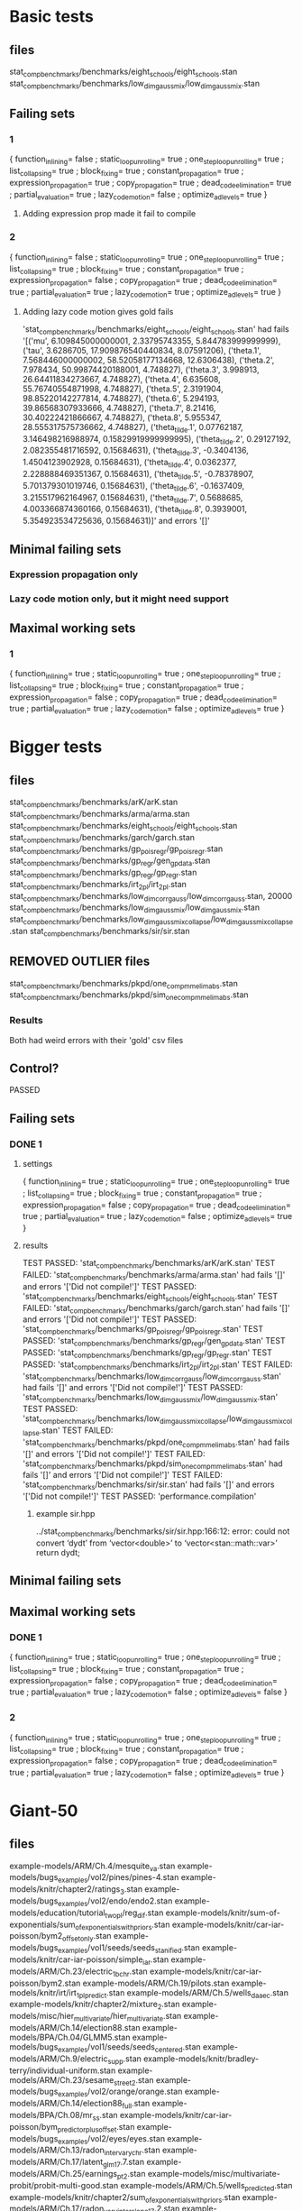* Basic tests
** files
stat_comp_benchmarks/benchmarks/eight_schools/eight_schools.stan
stat_comp_benchmarks/benchmarks/low_dim_gauss_mix/low_dim_gauss_mix.stan

** Failing sets
*** 1
  { function_inlining= false
  ; static_loop_unrolling= true
  ; one_step_loop_unrolling= true
  ; list_collapsing= true
  ; block_fixing= true
  ; constant_propagation= true
  ; expression_propagation= true
  ; copy_propagation= true
  ; dead_code_elimination= true
  ; partial_evaluation= true
  ; lazy_code_motion= false
  ; optimize_ad_levels= true
  }
**** Adding expression prop made it fail to compile
*** 2
  { function_inlining= false
  ; static_loop_unrolling= true
  ; one_step_loop_unrolling= true
  ; list_collapsing= true
  ; block_fixing= true
  ; constant_propagation= true
  ; expression_propagation= false
  ; copy_propagation= true
  ; dead_code_elimination= true
  ; partial_evaluation= true
  ; lazy_code_motion= true
  ; optimize_ad_levels= true
  }
**** Adding lazy code motion gives gold fails
'stat_comp_benchmarks/benchmarks/eight_schools/eight_schools.stan' had fails '[('mu', 6.109845000000001, 2.33795743355, 5.844783999999999), ('tau', 3.6286705, 17.909876540440834, 8.07591206), ('theta.1', 7.568446000000002, 58.52058177134668, 12.6306438), ('theta.2', 7.978434, 50.99874420188001, 4.748827), ('theta.3', 3.998913, 26.64411834273667, 4.748827), ('theta.4', 6.635608, 55.76740554871998, 4.748827), ('theta.5', 2.3191904, 98.85220142277814, 4.748827), ('theta.6', 5.294193, 39.86568307933666, 4.748827), ('theta.7', 8.21416, 30.40222421866667, 4.748827), ('theta.8', 5.955347, 28.555317575736662, 4.748827), ('theta_tilde.1', 0.07762187, 3.146498216988974, 0.15829919999999995), ('theta_tilde.2', 0.29127192, 2.082355481716592, 0.15684631), ('theta_tilde.3', -0.3404136, 1.4504123902928, 0.15684631), ('theta_tilde.4', 0.0362377, 2.228888469351367, 0.15684631), ('theta_tilde.5', -0.78378907, 5.701379301019746, 0.15684631), ('theta_tilde.6', -0.1637409, 3.215517962164967, 0.15684631), ('theta_tilde.7', 0.5688685, 4.003366874360166, 0.15684631), ('theta_tilde.8', 0.3939001, 5.354923534725636, 0.15684631)]' and errors '[]'
** Minimal failing sets
*** Expression propagation only
*** Lazy code motion only, but it might need support
** Maximal working sets
*** 1
  { function_inlining= true
  ; static_loop_unrolling= true
  ; one_step_loop_unrolling= true
  ; list_collapsing= true
  ; block_fixing= true
  ; constant_propagation= true
  ; expression_propagation= false
  ; copy_propagation= true
  ; dead_code_elimination= true
  ; partial_evaluation= true
  ; lazy_code_motion= false
  ; optimize_ad_levels= true
  }
* Bigger tests
** files
stat_comp_benchmarks/benchmarks/arK/arK.stan
stat_comp_benchmarks/benchmarks/arma/arma.stan
stat_comp_benchmarks/benchmarks/eight_schools/eight_schools.stan
stat_comp_benchmarks/benchmarks/garch/garch.stan
stat_comp_benchmarks/benchmarks/gp_pois_regr/gp_pois_regr.stan
stat_comp_benchmarks/benchmarks/gp_regr/gen_gp_data.stan
stat_comp_benchmarks/benchmarks/gp_regr/gp_regr.stan
stat_comp_benchmarks/benchmarks/irt_2pl/irt_2pl.stan
stat_comp_benchmarks/benchmarks/low_dim_corr_gauss/low_dim_corr_gauss.stan, 20000
stat_comp_benchmarks/benchmarks/low_dim_gauss_mix/low_dim_gauss_mix.stan
stat_comp_benchmarks/benchmarks/low_dim_gauss_mix_collapse/low_dim_gauss_mix_collapse.stan
stat_comp_benchmarks/benchmarks/sir/sir.stan
** REMOVED OUTLIER files
stat_comp_benchmarks/benchmarks/pkpd/one_comp_mm_elim_abs.stan
stat_comp_benchmarks/benchmarks/pkpd/sim_one_comp_mm_elim_abs.stan
*** Results
    Both had weird errors with their 'gold' csv files
** Control?
   PASSED
** Failing sets
*** DONE 1
    CLOSED: [2020-04-15 Wed 13:36]
**** settings
   { function_inlining= true
   ; static_loop_unrolling= true
   ; one_step_loop_unrolling= true
   ; list_collapsing= true
   ; block_fixing= true
   ; constant_propagation= true
   ; expression_propagation= false
   ; copy_propagation= true
   ; dead_code_elimination= true
   ; partial_evaluation= true
   ; lazy_code_motion= false
   ; optimize_ad_levels= true
   }
**** results
TEST PASSED: 'stat_comp_benchmarks/benchmarks/arK/arK.stan'
TEST FAILED: 'stat_comp_benchmarks/benchmarks/arma/arma.stan' had fails '[]' and errors '['Did not compile!']'
TEST PASSED: 'stat_comp_benchmarks/benchmarks/eight_schools/eight_schools.stan'
TEST FAILED: 'stat_comp_benchmarks/benchmarks/garch/garch.stan' had fails '[]' and errors '['Did not compile!']'
TEST PASSED: 'stat_comp_benchmarks/benchmarks/gp_pois_regr/gp_pois_regr.stan'
TEST PASSED: 'stat_comp_benchmarks/benchmarks/gp_regr/gen_gp_data.stan'
TEST PASSED: 'stat_comp_benchmarks/benchmarks/gp_regr/gp_regr.stan'
TEST PASSED: 'stat_comp_benchmarks/benchmarks/irt_2pl/irt_2pl.stan'
TEST FAILED: 'stat_comp_benchmarks/benchmarks/low_dim_corr_gauss/low_dim_corr_gauss.stan' had fails '[]' and errors '['Did not compile!']'
TEST PASSED: 'stat_comp_benchmarks/benchmarks/low_dim_gauss_mix/low_dim_gauss_mix.stan'
TEST PASSED: 'stat_comp_benchmarks/benchmarks/low_dim_gauss_mix_collapse/low_dim_gauss_mix_collapse.stan'
TEST FAILED: 'stat_comp_benchmarks/benchmarks/pkpd/one_comp_mm_elim_abs.stan' had fails '[]' and errors '['Did not compile!']'
TEST FAILED: 'stat_comp_benchmarks/benchmarks/pkpd/sim_one_comp_mm_elim_abs.stan' had fails '[]' and errors '['Did not compile!']'
TEST FAILED: 'stat_comp_benchmarks/benchmarks/sir/sir.stan' had fails '[]' and errors '['Did not compile!']'
TEST PASSED: 'performance.compilation'
***** example sir.hpp
../stat_comp_benchmarks/benchmarks/sir/sir.hpp:166:12: error: could not convert ‘dydt’ from ‘vector<double>’ to ‘vector<stan::math::var>’
     return dydt;
** Minimal failing sets
** Maximal working sets
*** DONE 1
    CLOSED: [2020-04-15 Wed 13:36]
  { function_inlining= true
  ; static_loop_unrolling= true
  ; one_step_loop_unrolling= true
  ; list_collapsing= true
  ; block_fixing= true
  ; constant_propagation= true
  ; expression_propagation= false
  ; copy_propagation= true
  ; dead_code_elimination= true
  ; partial_evaluation= true
  ; lazy_code_motion= false
  ; optimize_ad_levels= false
  }
*** 2
    { function_inlining= true
    ; static_loop_unrolling= true
    ; one_step_loop_unrolling= true
    ; list_collapsing= true
    ; block_fixing= true
    ; constant_propagation= true
    ; expression_propagation= false
    ; copy_propagation= true
    ; dead_code_elimination= true
    ; partial_evaluation= true
    ; lazy_code_motion= false
    ; optimize_ad_levels= true
    }
* Giant-50
** files
example-models/ARM/Ch.4/mesquite_va.stan
example-models/bugs_examples/vol2/pines/pines-4.stan
example-models/knitr/chapter2/ratings_3.stan
example-models/bugs_examples/vol2/endo/endo2.stan
example-models/education/tutorial_twopl/reg_dif.stan
example-models/knitr/sum-of-exponentials/sum_of_exponentials_with_priors.stan
example-models/knitr/car-iar-poisson/bym2_offset_only.stan
example-models/bugs_examples/vol1/seeds/seeds_stanified.stan
example-models/knitr/car-iar-poisson/simple_iar.stan
example-models/ARM/Ch.23/electric_1b_chr.stan
example-models/knitr/car-iar-poisson/bym2.stan
example-models/ARM/Ch.19/pilots.stan
example-models/knitr/irt/irt_1pl_predict.stan
example-models/ARM/Ch.5/wells_daae_c.stan
example-models/knitr/chapter2/mixture_2.stan
example-models/misc/hier_multivariate/hier_multivariate.stan
example-models/ARM/Ch.14/election88.stan
example-models/BPA/Ch.04/GLMM5.stan
example-models/bugs_examples/vol1/seeds/seeds_centered.stan
example-models/ARM/Ch.9/electric_supp.stan
example-models/knitr/bradley-terry/individual-uniform.stan
example-models/ARM/Ch.23/sesame_street2.stan
example-models/bugs_examples/vol2/orange/orange.stan
example-models/ARM/Ch.14/election88_full.stan
example-models/BPA/Ch.08/mr_ss.stan
example-models/knitr/car-iar-poisson/bym_predictor_plus_offset.stan
example-models/bugs_examples/vol2/eyes/eyes.stan
example-models/ARM/Ch.13/radon_inter_vary_chr.stan
example-models/ARM/Ch.17/latent_glm_17.7.stan
example-models/ARM/Ch.25/earnings_pt2.stan
example-models/misc/multivariate-probit/probit-multi-good.stan
example-models/ARM/Ch.5/wells_predicted.stan
example-models/knitr/chapter2/sum_of_exponentials_with_priors.stan
example-models/ARM/Ch.17/radon_vary_inter_slope_17.2.stan
example-models/knitr/chapter2/abs_test.stan
example-models/ARM/Ch.23/electric_1c_chr.stan
example-models/ARM/Ch.21/multiple_comparison.stan
example-models/knitr/irt/irt_1pl_mle.stan
example-models/education/tutorial_twopl/reg_centered.stan
example-models/ARM/Ch.7/earnings1.stan
example-models/bugs_examples/vol1/surgical/surgical.stan
example-models/ARM/Ch.16/radon.1.stan
example-models/ARM/Ch.19/election88.stan
example-models/bugs_examples/vol2/stagnant/stagnant2.stan
example-models/knitr/world-cup/worldcup_first_try_noprior.stan
example-models/misc/hmm/hmm.stan
example-models/ARM/Ch.9/electric_inter.stan
example-models/bugs_examples/vol2/beetles/beetles_cloglog.stan
example-models/basic_distributions/ordered_pair.stan
example-models/bugs_examples/vol1/leukfr/leukfr.stan
** REMOVED OUTLIER files
** Control?
** Failing sets
*** 1
** Minimal failing sets
*** 1
** Maximal working sets
*** 1

* Giant
** files
   giant.tests
** REMOVED OUTLIER files
** Control?
   presumtive Success
** Failing sets
*** 1
** Minimal failing sets
*** 1
** Maximal working sets
*** 1

** Notes
*** Stalled out
**** Settings
    { function_inlining= true
    ; static_loop_unrolling= true
    ; one_step_loop_unrolling= true
    ; list_collapsing= true
    ; block_fixing= true
    ; constant_propagation= true
    ; expression_propagation= false
    ; copy_propagation= true
    ; dead_code_elimination= true
    ; partial_evaluation= true
    ; lazy_code_motion= false
    ; optimize_ad_levels= true
    }
**** Restarting
     Should be able to nix the gold building
     Could intervene in the python to not build/run the first N
     Or could restart without that one file
***** Stuck on:
      example-models/bugs_examples/vol3/data_cloning/seeds.stan
***** Ordered?
      Yes, ordered.
**** Investigations
***** Check the hpp for the stalled file for obvious inefficiencies
* Giant-50-residuals
* Technical notes
** Remember to run the golds when switching sets!
** "has fails" means the gold check failed
** The fails are in format (k, mean, stdev, summary[k][0])
* Notes
** Expression prop fails to compile
** Solid example of optimize_ad_levels in sir.hpp
** Performance appears to show dramatically worse performance (example)
   It would be good to go through tests again to look at performance. But first I should get them all working, since some might be worth leaving in to get other things to work.
*** Profile
  { function_inlining= true
  ; static_loop_unrolling= true
  ; one_step_loop_unrolling= true
  ; list_collapsing= true
  ; block_fixing= true
  ; constant_propagation= true
  ; expression_propagation= false
  ; copy_propagation= true
  ; dead_code_elimination= true
  ; partial_evaluation= true
  ; lazy_code_motion= false
  ; optimize_ad_levels= true
  }
*** Rates
+++ python ./comparePerformance.py reference_performance.csv performance.csv csv
Name, Old Result, New Result, Ratio, Performance change( 1 - new / old )
stat_comp_benchmarks/benchmarks/arK/arK.stan, 0.02, 0.06, 0.3, -228.97% slower
stat_comp_benchmarks/benchmarks/arma/arma.stan, 0.02, 0.02, 0.72, -38.15% slower
stat_comp_benchmarks/benchmarks/eight_schools/eight_schools.stan, 0.01, 0.01, 0.55, -82.56% slower
stat_comp_benchmarks/benchmarks/garch/garch.stan, 0.03, 0.03, 0.93, -7.55% slower
stat_comp_benchmarks/benchmarks/gp_pois_regr/gp_pois_regr.stan, 0.05, 0.06, 0.87, -15.38% slower
stat_comp_benchmarks/benchmarks/gp_regr/gen_gp_data.stan, 0.06, 0.07, 0.98, -2.5% slower
stat_comp_benchmarks/benchmarks/gp_regr/gp_regr.stan, 0.01, 0.02, 0.52, -93.66% slower
stat_comp_benchmarks/benchmarks/irt_2pl/irt_2pl.stan, 0.22, 0.27, 0.84, -18.9% slower
stat_comp_benchmarks/benchmarks/low_dim_corr_gauss/low_dim_corr_gauss.stan, 0.02, 0.01, 1.48, 32.54% faster
stat_comp_benchmarks/benchmarks/low_dim_gauss_mix/low_dim_gauss_mix.stan, 0.11, 0.11, 1.01, 1.25% faster
stat_comp_benchmarks/benchmarks/low_dim_gauss_mix_collapse/low_dim_gauss_mix_collapse.stan, 0.18, 0.17, 1.08, 7.34% faster
stat_comp_benchmarks/benchmarks/sir/sir.stan, 20.38, 20.81, 0.98, -2.12% slower
performance.compilation, 156.65, 164.46, 0.95, -4.98% slower
Mean result: 0.8623900829040724
*** Files
stat_comp_benchmarks/benchmarks/arK/arK.stan
stat_comp_benchmarks/benchmarks/arma/arma.stan
stat_comp_benchmarks/benchmarks/eight_schools/eight_schools.stan
stat_comp_benchmarks/benchmarks/garch/garch.stan
stat_comp_benchmarks/benchmarks/gp_pois_regr/gp_pois_regr.stan
stat_comp_benchmarks/benchmarks/gp_regr/gen_gp_data.stan
stat_comp_benchmarks/benchmarks/gp_regr/gp_regr.stan
stat_comp_benchmarks/benchmarks/irt_2pl/irt_2pl.stan
stat_comp_benchmarks/benchmarks/low_dim_corr_gauss/low_dim_corr_gauss.stan, 20000
stat_comp_benchmarks/benchmarks/low_dim_gauss_mix/low_dim_gauss_mix.stan
stat_comp_benchmarks/benchmarks/low_dim_gauss_mix_collapse/low_dim_gauss_mix_collapse.stan
stat_comp_benchmarks/benchmarks/sir/sir.stan
